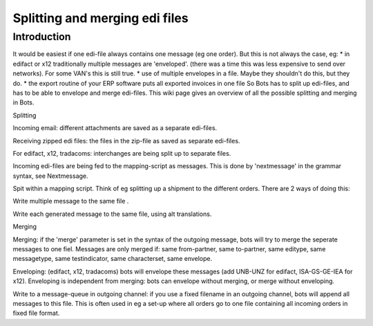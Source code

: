 Splitting and merging edi files
===============================

Introduction
------------

It would be easiest if one edi-file always contains one message (eg one
order). But this is not always the case, eg: \* in edifact or x12
traditionally multiple messages are 'enveloped'. (there was a time this
was less expensive to send over networks). For some VAN's this is still
true. \* use of multiple envelopes in a file. Maybe they shouldn't do
this, but they do. \* the export routine of your ERP software puts all
exported invoices in one file So Bots has to split up edi-files, and has
to be able to envelope and merge edi-files. This wiki page gives an
overview of all the possible splitting and merging in Bots.

.. raw:: html

   <h2>

Splitting

.. raw:: html

   </h2>
   <ul><li>

Incoming email: different attachments are saved as a separate edi-files.

.. raw:: html

   </li><li>

Receiving zipped edi files: the files in the zip-file as saved as
separate edi-files.

.. raw:: html

   </li><li>

For edifact, x12, tradacoms: interchanges are being split up to separate
files.

.. raw:: html

   </li><li>

Incoming edi-files are being fed to the mapping-script as messages. This
is done by 'nextmessage' in the grammar syntax, see Nextmessage.

.. raw:: html

   </li><li>

Spit within a mapping script. Think of eg splitting up a shipment to the
different orders. There are 2 ways of doing this:

.. raw:: html

   <ol><li>

Write multiple message to the same file .

.. raw:: html

   </li><li>

Write each generated message to the same file, using alt translations.

.. raw:: html

   </li></ol></li></ul>

   <h2>

Merging

.. raw:: html

   </h2>
   <ul><li>

Merging: if the 'merge' parameter is set in the syntax of the outgoing
message, bots will try to merge the seperate messages to one fiel.
Messages are only merged if: same from-partner, same to-partner, same
editype, same messagetype, same testindicator, same characterset, same
envelope.

.. raw:: html

   </li><li>

Enveloping: (edifact, x12, tradacoms) bots will envelope these messages
(add UNB-UNZ for edifact, ISA-GS-GE-IEA for x12). Enveloping is
independent from merging: bots can envelope without merging, or merge
without enveloping.

.. raw:: html

   </li><li>

Write to a message-queue in outgoing channel: if you use a fixed
filename in an outgoing channel, bots will append all messages to this
file. This is often used in eg a set-up where all orders go to one file
containing all incoming orders in fixed file format.
